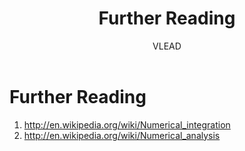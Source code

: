 #+TITLE: Further Reading
#+AUTHOR: VLEAD

* Further Reading
  1. [[http://en.wikipedia.org/wiki/Numerical_integration]]
  2. [[http://en.wikipedia.org/wiki/Numerical_analysis]]
